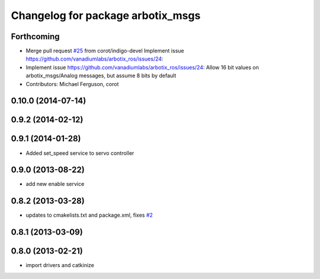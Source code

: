 ^^^^^^^^^^^^^^^^^^^^^^^^^^^^^^^^^^
Changelog for package arbotix_msgs
^^^^^^^^^^^^^^^^^^^^^^^^^^^^^^^^^^

Forthcoming
-----------
* Merge pull request `#25 <https://github.com/vanadiumlabs/arbotix_ros/issues/25>`_ from corot/indigo-devel
  Implement issue https://github.com/vanadiumlabs/arbotix_ros/issues/24:
* Implement issue https://github.com/vanadiumlabs/arbotix_ros/issues/24:
  Allow 16 bit values on arbotix_msgs/Analog messages, but assume 8 bits
  by default
* Contributors: Michael Ferguson, corot

0.10.0 (2014-07-14)
-------------------

0.9.2 (2014-02-12)
------------------

0.9.1 (2014-01-28)
------------------
* Added set_speed service to servo controller

0.9.0 (2013-08-22)
------------------
* add new enable service

0.8.2 (2013-03-28)
------------------
* updates to cmakelists.txt and package.xml, fixes `#2 <https://github.com/vanadiumlabs/arbotix_ros/issues/2>`_

0.8.1 (2013-03-09)
------------------

0.8.0 (2013-02-21)
------------------
* import drivers and catkinize
